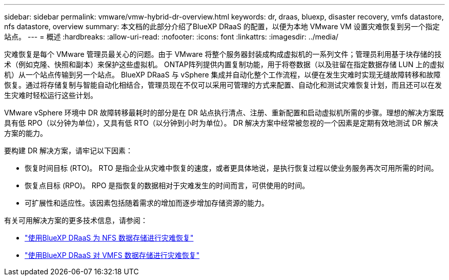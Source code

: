 ---
sidebar: sidebar 
permalink: vmware/vmw-hybrid-dr-overview.html 
keywords: dr, draas, bluexp, disaster recovery, vmfs datastore, nfs datastore, overview 
summary: 本文档的此部分介绍了BlueXP DRaaS 的配置，以便为本地 VMware VM 设置灾难恢复到另一个指定站点。 
---
= 概述
:hardbreaks:
:allow-uri-read: 
:nofooter: 
:icons: font
:linkattrs: 
:imagesdir: ../media/


[role="lead"]
灾难恢复是每个 VMware 管理员最关心的问题。由于 VMware 将整个服务器封装成构成虚拟机的一系列文件；管理员利用基于块存储的技术（例如克隆、快照和副本）来保护这些虚拟机。  ONTAP阵列提供内置复制功能，用于将卷数据（以及驻留在指定数据存储 LUN 上的虚拟机）从一个站点传输到另一个站点。 BlueXP DRaaS 与 vSphere 集成并自动化整个工作流程，以便在发生灾难时实现无缝故障转移和故障恢复。通过将存储复制与智能自动化相结合，管理员现在不仅可以采用可管理的方式来配置、自动化和测试灾难恢复计划，而且还可以在发生灾难时轻松运行这些计划。

VMware vSphere 环境中 DR 故障转移最耗时的部分是在 DR 站点执行清点、注册、重新配置和启动虚拟机所需的步骤。理想的解决方案既具有低 RPO（以分钟为单位），又具有低 RTO（以分钟到小时为单位）。  DR 解决方案中经常被忽视的一个因素是定期有效地测试 DR 解决方案的能力。

要构建 DR 解决方案，请牢记以下因素：

* 恢复时间目标 (RTO)。  RTO 是指企业从灾难中恢复的速度，或者更具体地说，是执行恢复过程以使业务服务再次可用所需的时间。
* 恢复点目标 (RPO)。  RPO 是指恢复的数据相对于灾难发生的时间而言，可供使用的时间。
* 可扩展性和适应性。该因素包括随着需求的增加而逐步增加存储资源的能力。


有关可用解决方案的更多技术信息，请参阅：

* link:vmw-hybrid-dr-nfs.html["使用BlueXP DRaaS 为 NFS 数据存储进行灾难恢复"]
* link:vmw-hybrid-dr-vmfs.html["使用BlueXP DRaaS 对 VMFS 数据存储进行灾难恢复"]


